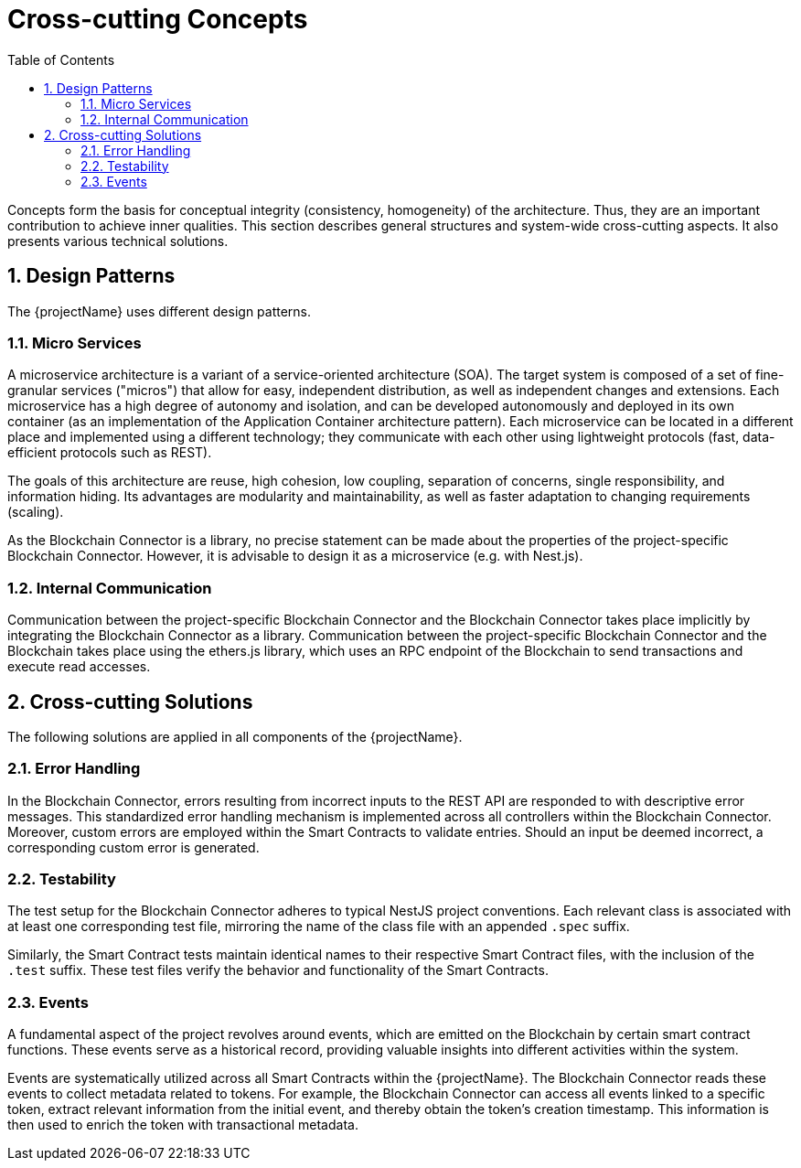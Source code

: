 [[chapter-concepts]]
:docinfo: shared
:toc: left
:toclevels: 3
:sectnums:
:copyright: Open Logistics Foundation License 1.3

= Cross-cutting Concepts

Concepts form the basis for conceptual integrity (consistency, homogeneity) of the architecture.
Thus, they are an important contribution to achieve inner qualities.
This section describes general structures and system-wide cross-cutting aspects.
It also presents various technical solutions.

== Design Patterns

The {projectName} uses different design patterns.

=== Micro Services

A microservice architecture is a variant of a service-oriented architecture (SOA).
The target system is composed of a set of fine-granular services ("micros") that allow for easy, independent distribution, as well as independent changes and extensions.
Each microservice has a high degree of autonomy and isolation, and can be developed autonomously and deployed in its own container (as an implementation of the Application Container architecture pattern).
Each microservice can be located in a different place and implemented using a different technology; they communicate with each other using lightweight protocols (fast, data-efficient protocols such as REST).

The goals of this architecture are reuse, high cohesion, low coupling, separation of concerns, single responsibility, and information hiding.
Its advantages are modularity and maintainability, as well as faster adaptation to changing requirements (scaling).

As the Blockchain Connector is a library, no precise statement can be made about the properties of the project-specific Blockchain Connector. However, it is advisable to design it as a microservice (e.g. with Nest.js).

=== Internal Communication

Communication between the project-specific Blockchain Connector and the Blockchain Connector takes place implicitly by integrating the Blockchain Connector as a library.
Communication between the project-specific Blockchain Connector and the Blockchain takes place using the ethers.js library, which uses an RPC endpoint of the Blockchain to send transactions and execute read accesses.

== Cross-cutting Solutions

The following solutions are applied in all components of the {projectName}.

=== Error Handling

In the Blockchain Connector, errors resulting from incorrect inputs to the REST API are responded to with descriptive error messages.
This standardized error handling mechanism is implemented across all controllers within the Blockchain Connector.
Moreover, custom errors are employed within the Smart Contracts to validate entries.
Should an input be deemed incorrect, a corresponding custom error is generated.

=== Testability

The test setup for the Blockchain Connector adheres to typical NestJS project conventions.
Each relevant class is associated with at least one corresponding test file, mirroring the name of the class file with an appended `.spec` suffix.

Similarly, the Smart Contract tests maintain identical names to their respective Smart Contract files, with the inclusion of the `.test` suffix.
These test files verify the behavior and functionality of the Smart Contracts.

=== Events

A fundamental aspect of the project revolves around events, which are emitted on the Blockchain by certain smart contract functions.
These events serve as a historical record, providing valuable insights into different activities within the system.

Events are systematically utilized across all Smart Contracts within the {projectName}.
The Blockchain Connector reads these events to collect metadata related to tokens.
For example, the Blockchain Connector can access all events linked to a specific token, extract relevant information from the initial event, and thereby obtain the token's creation timestamp.
This information is then used to enrich the token with transactional metadata.
